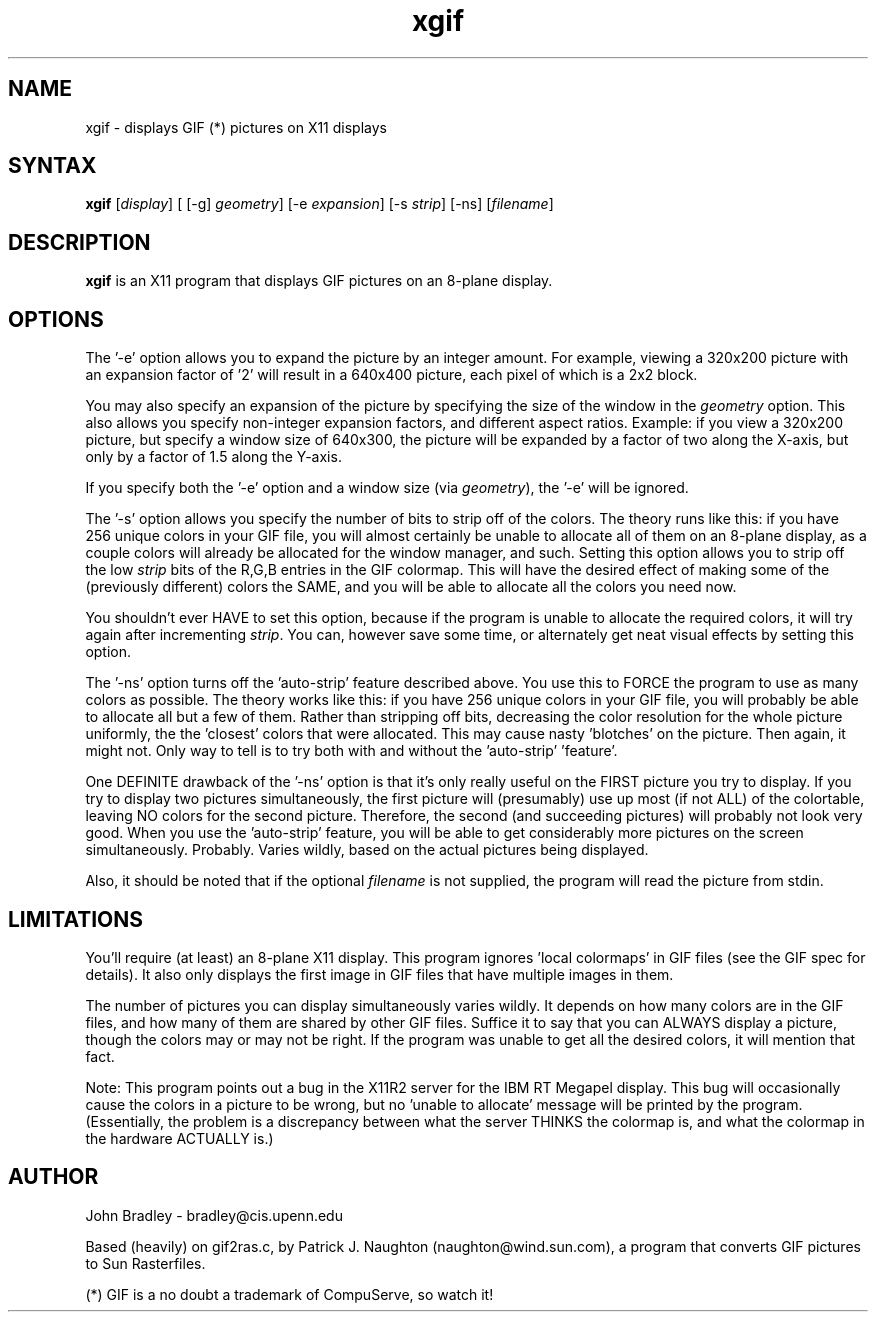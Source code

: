 .TH xgif 1X
.SH NAME
xgif \- displays GIF (*) pictures on X11 displays
.SH SYNTAX
\fBxgif\fP [\fIdisplay\fP] [ [-g] \fIgeometry\fP] [-e \fIexpansion\fP]
[-s \fIstrip\fP] [-ns] [\fIfilename\fP]
.SH DESCRIPTION
\fBxgif\fP is an X11 program that displays GIF pictures on an 8-plane
display.
.SH OPTIONS
The '-e' option allows you to expand the picture by an integer amount.  For
example, viewing a 320x200 picture with an expansion factor of '2' will
result in a 640x400 picture, each pixel of which is a 2x2 block.
.PP
You may also specify an expansion of the picture by specifying the size of
the window in the \fIgeometry\fP option.  This also allows you specify
non-integer expansion factors, and different aspect ratios.  Example:  if
you view a 320x200 picture, but specify a window size of 640x300, the picture
will be expanded by a factor of two along the X-axis, but only by a factor of
1.5 along the Y-axis.
.PP
If you specify both the '-e' option and a window size (via \fIgeometry\fP),
the '-e' will be ignored.
.PP
The '-s' option allows you specify the number of bits to strip off of the
colors.  The theory runs like this:  if you have 256 unique colors in your
GIF file, you will almost certainly be unable to allocate all of them on an
8-plane display, as a couple colors will already be allocated for the
window manager, and such.  Setting this option allows you to strip off the
low \fIstrip\fP bits of the R,G,B entries in the GIF colormap.  This will
have the desired effect of making some of the (previously different) colors
the SAME, and you will be able to allocate all the colors you need now.
.PP
You shouldn't ever HAVE to set this option, because if the program is unable
to allocate the required colors, it will try again after incrementing
\fIstrip\fP.  You can, however save some time, or alternately get neat
visual effects by setting this option.
.PP
The '-ns' option turns off the 'auto-strip' feature described above.  You
use this to FORCE the program to use as many colors as possible.  The theory
works like this:  if you have 256 unique colors in your GIF file, you will
probably be able to allocate all but a few of them.  Rather than stripping off
bits, decreasing the color resolution for the whole picture uniformly, the
'nostrip' option makes the program set the few unallocatable colors equal to
the 'closest' colors that were allocated.  This may cause nasty 'blotches'
on the picture.  Then again, it might not.  Only way to tell is to try both
with and without the 'auto-strip' 'feature'.
.PP
One DEFINITE drawback of the '-ns' option is that it's only really useful
on the FIRST picture you try to display.  If you try to display two pictures
simultaneously, the first picture will (presumably) use up most (if not ALL)
of the colortable, leaving NO colors for the second picture.  Therefore, the
second (and succeeding pictures) will probably not look very good.  When you
use the 'auto-strip' feature, you will be able to get considerably more
pictures on the screen simultaneously.  Probably.  Varies wildly, based on
the actual pictures being displayed.
.PP
Also, it should be noted that if the optional \fIfilename\fP is not supplied,
the program will read the picture from stdin.
.SH LIMITATIONS
You'll require (at least) an 8-plane X11 display.  This program
ignores 'local colormaps' in GIF files (see the GIF spec for details).
It also only displays the first image in GIF files that have multiple
images in them.
.PP
The number of pictures you can display simultaneously varies wildly.  It
depends on how many colors are in the GIF files, and how many of them are
shared by other GIF files.  Suffice it to say that you can ALWAYS display a
picture, though the colors may or may not be right.  If the program was
unable to get all the desired colors, it will mention that fact.
.PP
Note:  This program points out a bug in the X11R2 server for the IBM RT
Megapel display.  This bug will occasionally cause the colors in a picture
to be wrong, but no 'unable to allocate' message will be printed by the
program.  (Essentially, the problem is a discrepancy between what the
server THINKS the colormap is, and what the colormap in the hardware
ACTUALLY is.)
.PP
.SH AUTHOR
John Bradley  -  bradley@cis.upenn.edu
.PP
Based (heavily) on gif2ras.c, by Patrick J. Naughton (naughton@wind.sun.com),
a program that converts GIF pictures to Sun Rasterfiles.
.PP
(*) GIF is a no doubt a trademark of CompuServe, so watch it!
